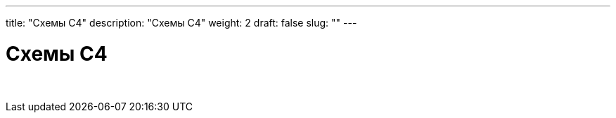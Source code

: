 ---
title: "Схемы С4"
description: "Схемы С4"
weight: 2
draft: false
slug: ""
---

= Схемы С4

{empty} +